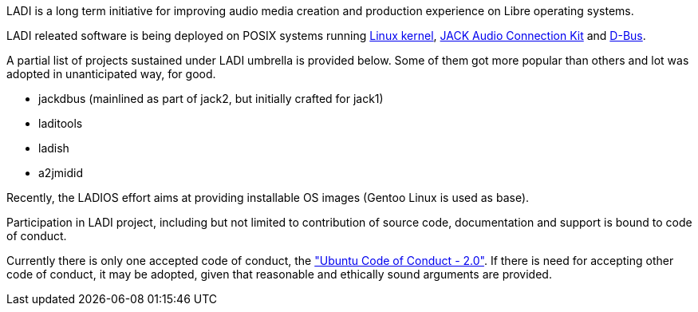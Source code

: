 LADI is a long term initiative for improving audio media creation and
production experience on Libre operating systems.

LADI releated software is being deployed on POSIX systems running
https://en.wikipedia.org/wiki/Linux_kernel[Linux kernel],
https://en.wikipedia.org/wiki/JACK_Audio_Connection_Kit[JACK Audio Connection Kit]
and https://en.wikipedia.org/wiki/D-Bus[D-Bus].

A partial list of projects sustained under LADI umbrella
is provided below. Some of them got more popular than others
and lot was adopted in unanticipated way, for good.

 * jackdbus (mainlined as part of jack2, but initially crafted for jack1)
 * laditools
 * ladish
 * a2jmidid

Recently, the LADIOS effort aims at providing installable OS
images (Gentoo Linux is used as base).

Participation in LADI project, including but not limited to
contribution of source code, documentation and support is
bound to code of conduct.

Currently there is only one accepted code of conduct,
the https://launchpad.net/codeofconduct/2.0["Ubuntu Code of Conduct - 2.0"].
If there is need for accepting other code of conduct, it may be
adopted, given that reasonable and ethically sound arguments are
provided.
